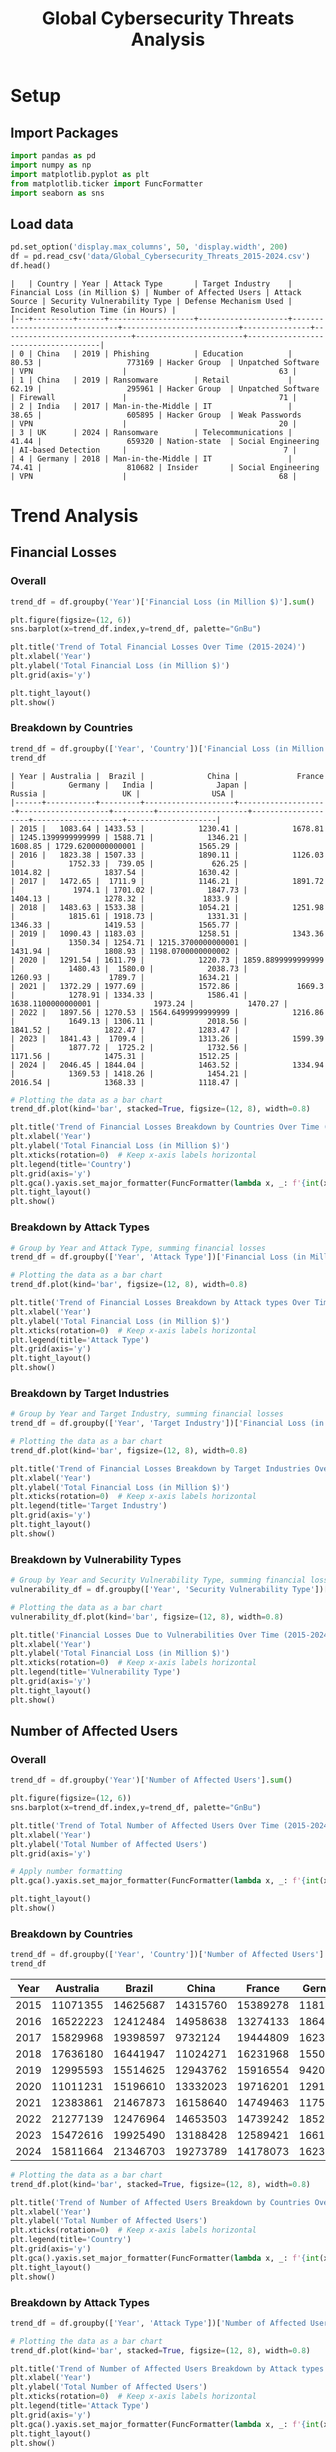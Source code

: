 #+title: Global Cybersecurity Threats Analysis
#+OPTIONS: H:3 date:nil author:nil
#+EXPORT_FILE_NAME: Analysis

* Config :noexport:
#+begin_src emacs-lisp :exports none :results none :eval always
(setq org-latex-listings 'minted
      org-latex-packages-alist '(("" "minted"))
      org-latex-minted-options '(("frame" "lines") ("fontsize" "\\footnotesize") ("breakautoindent" "true") ("breaklines" "true"))
      org-latex-pdf-process
      '("latexmk -xelatex -quiet -shell-escape -f %f"))
#+end_src

#+latex_class: article
#+latex_class_options: [a4paper,12pt]

#+LATEX_HEADER: \usepackage[default,scale=0.95]{opensans}
#+LATEX_HEADER: \usepackage[table]{xcolor}
#+LATEX_HEADER: \usepackage[margin=0.8in,bmargin=1.0in,tmargin=1.0in]{geometry}
#+LATEX_HEADER: \usepackage{enumitem, csquotes, caption, array, booktabs, ltablex, adjustbox}
#+LATEX_HEADER: \usepackage{pifont, mathabx}
#+LATEX_HEADER: \usepackage{mathpazo}
#+LATEX_HEADER: \usepackage[dvipsnames]{xcolor}
#+LATEX_HEADER: \usepackage[inkscapearea=page]{svg}
#+LATEX_HEADER: \makeatletter
#+LATEX_HEADER: \newcommand*{\compress}{\@minipagetrue}
#+LATEX_HEADER: \makeatother
#+LATEX_HEADER: \newlist{tabenum}{enumerate}{1}
#+LATEX_HEADER: \setlist[tabenum]{label=\arabic*. ,leftmargin=*, itemsep=2pt, after=\vspace{-\baselineskip}, before=\vspace{-0.5\baselineskip}}
#+LATEX_HEADER: \newlist{tabitem}{itemize}{1}
#+LATEX_HEADER: \setlist[tabitem]{label=$\bullet$, leftmargin=*, itemsep=2pt, after=\vspace{-\baselineskip}, before=\vspace{-0.5\baselineskip}}
#+LATEX_HEADER: \keepXColumns
#+LaTeX_HEADER: \usepackage{multicol}
#+LaTeX_HEADER: \usepackage[none]{hyphenat}
#+LATEX_HEADER: \usepackage[linkcolor=MidnightBlue,urlcolor=Orange]{hyperref}
#+LATEX_HEADER: \hypersetup{colorlinks=true}
#+LATEX_HEADER: \AtBeginDocument{%
#+LATEX_HEADER: \hypersetup{
#+LATEX_HEADER:  allbordercolors={1 1 1},
#+LATEX_HEADER:  urlbordercolor=Orange,
#+LATEX_HEADER:  pdfborderstyle={/S/U/W 1}
#+LATEX_HEADER: }}
#+LATEX_HEADER: \usepackage{fontawesome5}
#+LaTeX_HEADER: \renewcommand\labelitemii{\sqbullet}
#+LaTeX_HEADER: \renewcommand\labelitemi{\bullet}

* COMMENT Setup
#+BEGIN_SRC emacs-lisp :session t
(pipenv-deactivate)
(pipenv-activate)
#+END_SRC

* Setup
** Import Packages
#+begin_src python :session t :eval no-export
import pandas as pd
import numpy as np
import matplotlib.pyplot as plt
from matplotlib.ticker import FuncFormatter
import seaborn as sns
#+end_src

#+RESULTS:
: None
** Load data
#+begin_src python :session t :eval no-export :exports both :results table :wrap src text
pd.set_option('display.max_columns', 50, 'display.width', 200)
df = pd.read_csv('data/Global_Cybersecurity_Threats_2015-2024.csv')
df.head()
#+end_src

#+RESULTS:
#+begin_src text
|   | Country | Year | Attack Type       | Target Industry    | Financial Loss (in Million $) | Number of Affected Users | Attack Source | Security Vulnerability Type | Defense Mechanism Used | Incident Resolution Time (in Hours) |
|---+---------+------+-------------------+--------------------+-------------------------------+--------------------------+---------------+-----------------------------+------------------------+-------------------------------------|
| 0 | China   | 2019 | Phishing          | Education          |                         80.53 |                   773169 | Hacker Group  | Unpatched Software          | VPN                    |                                  63 |
| 1 | China   | 2019 | Ransomware        | Retail             |                         62.19 |                   295961 | Hacker Group  | Unpatched Software          | Firewall               |                                  71 |
| 2 | India   | 2017 | Man-in-the-Middle | IT                 |                         38.65 |                   605895 | Hacker Group  | Weak Passwords              | VPN                    |                                  20 |
| 3 | UK      | 2024 | Ransomware        | Telecommunications |                         41.44 |                   659320 | Nation-state  | Social Engineering          | AI-based Detection     |                                   7 |
| 4 | Germany | 2018 | Man-in-the-Middle | IT                 |                         74.41 |                   810682 | Insider       | Social Engineering          | VPN                    |                                  68 |
#+end_src

* Trend Analysis
** Financial Losses
*** Overall

#+begin_src python :session t :eval no-export :var f="output/fig/Trends-Financial-Losses-Overall.png" :results file :exports both
trend_df = df.groupby('Year')['Financial Loss (in Million $)'].sum()

plt.figure(figsize=(12, 6))
sns.barplot(x=trend_df.index,y=trend_df, palette="GnBu")

plt.title('Trend of Total Financial Losses Over Time (2015-2024)')
plt.xlabel('Year')
plt.ylabel('Total Financial Loss (in Million $)')
plt.grid(axis='y')

plt.tight_layout()
plt.show()
#+end_src

#+RESULTS:
[[file:output/fig/Trends-Financial-Losses-Overall.png]]
*** Breakdown by Countries
#+begin_src python :session t :eval no-export :exports both :results table
trend_df = df.groupby(['Year', 'Country'])['Financial Loss (in Million $)'].sum().unstack(fill_value=0)
trend_df
#+end_src

#+RESULTS:
#+begin_src text
| Year | Australia |  Brazil |              China |             France |            Germany |   India |              Japan |             Russia |                 UK |                USA |
|------+-----------+---------+--------------------+--------------------+--------------------+---------+--------------------+--------------------+--------------------+--------------------|
| 2015 |   1083.64 | 1433.53 |            1230.41 |            1678.81 | 1245.1399999999999 | 1588.71 |            1346.21 |            1608.85 | 1729.6200000000001 |            1565.29 |
| 2016 |   1823.38 | 1507.33 |            1890.11 |            1126.03 |            1752.33 |  739.05 |             626.25 |            1014.82 |            1837.54 |            1630.42 |
| 2017 |   1472.65 |  1711.9 |            1146.21 |            1891.72 |             1974.1 | 1701.02 |            1847.73 |            1404.13 |            1278.32 |             1833.9 |
| 2018 |   1483.63 | 1533.38 |            1054.21 |            1251.98 |            1815.61 | 1918.73 |            1331.31 |            1346.33 |            1419.53 |            1565.77 |
| 2019 |   1090.43 | 1183.03 |            1258.51 |            1343.36 |            1350.34 | 1254.71 | 1215.3700000000001 |            1431.94 |            1808.93 | 1198.0700000000002 |
| 2020 |   1291.54 | 1611.79 |            1220.73 | 1859.8899999999999 |            1480.43 |  1580.0 |            2038.73 |            1260.93 |             1789.7 |            1634.21 |
| 2021 |   1372.29 | 1977.69 |            1572.86 |             1669.3 |            1278.91 | 1334.33 |            1586.41 | 1638.1100000000001 |            1973.24 |            1470.27 |
| 2022 |   1897.56 | 1270.53 | 1564.6499999999999 |            1216.86 |            1649.13 | 1306.11 |            2018.56 |            1841.52 |            1822.47 |            1283.47 |
| 2023 |   1841.43 |  1709.4 |            1313.26 |            1599.39 |            1877.72 |  1725.2 |            1732.56 |            1171.56 |            1475.31 |            1512.25 |
| 2024 |   2046.45 | 1844.04 |            1463.52 |            1334.94 |            1369.53 | 1418.26 |            1454.21 |            2016.54 |            1368.33 |            1118.47 |
#+end_src

#+begin_src python :session t :eval no-export :var f="output/fig/Trends-finaicial-losses-by-countries.png" :results file :exports both
# Plotting the data as a bar chart
trend_df.plot(kind='bar', stacked=True, figsize=(12, 8), width=0.8)

plt.title('Trend of Financial Losses Breakdown by Countries Over Time (2015-2024)')
plt.xlabel('Year')
plt.ylabel('Total Financial Loss (in Million $)')
plt.xticks(rotation=0)  # Keep x-axis labels horizontal
plt.legend(title='Country')
plt.grid(axis='y')
plt.gca().yaxis.set_major_formatter(FuncFormatter(lambda x, _: f'{int(x):,}')) # Apply number formatting
plt.tight_layout()
plt.show()
#+end_src

#+RESULTS:
[[file:output/fig/Trends-finaicial-losses-by-countries.png]]

*** Breakdown by Attack Types

#+begin_src python :session t :eval no-export :var f="output/fig/Trends-financial-losses-by-attach-types.png" :results file :exports both
# Group by Year and Attack Type, summing financial losses
trend_df = df.groupby(['Year', 'Attack Type'])['Financial Loss (in Million $)'].sum().unstack(fill_value=0)

# Plotting the data as a bar chart
trend_df.plot(kind='bar', figsize=(12, 8), width=0.8)

plt.title('Trend of Financial Losses Breakdown by Attack types Over Time (2015-2024)')
plt.xlabel('Year')
plt.ylabel('Total Financial Loss (in Million $)')
plt.xticks(rotation=0)  # Keep x-axis labels horizontal
plt.legend(title='Attack Type')
plt.grid(axis='y')
plt.tight_layout()
plt.show()
#+end_src

#+RESULTS:
[[file:output/fig/Trends-financial-losses-by-attach-types.png]]

*** Breakdown by Target Industries

#+begin_src python :session t :eval no-export :var f="output/fig/Trends-financial-losses-by-target-industries.png" :results file :exports both
# Group by Year and Target Industry, summing financial losses
trend_df = df.groupby(['Year', 'Target Industry'])['Financial Loss (in Million $)'].sum().unstack(fill_value=0)

# Plotting the data as a bar chart
trend_df.plot(kind='bar', figsize=(12, 8), width=0.8)

plt.title('Trend of Financial Losses Breakdown by Target Industries Over Time (2015-2024)')
plt.xlabel('Year')
plt.ylabel('Total Financial Loss (in Million $)')
plt.xticks(rotation=0)  # Keep x-axis labels horizontal
plt.legend(title='Target Industry')
plt.grid(axis='y')
plt.tight_layout()
plt.show()
#+end_src

#+RESULTS:
[[file:output/fig/Trends-financial-losses-by-target-industries.png]]

*** Breakdown by Vulnerability Types

#+begin_src python :session t :eval no-export :var f="output/fig/trends-financial-losses-by-vulnerability-types.png" :results file :exports both
# Group by Year and Security Vulnerability Type, summing financial losses
vulnerability_df = df.groupby(['Year', 'Security Vulnerability Type'])['Financial Loss (in Million $)'].sum().unstack(fill_value=0)

# Plotting the data as a bar chart
vulnerability_df.plot(kind='bar', figsize=(12, 8), width=0.8)

plt.title('Financial Losses Due to Vulnerabilities Over Time (2015-2024)')
plt.xlabel('Year')
plt.ylabel('Total Financial Loss (in Million $)')
plt.xticks(rotation=0)  # Keep x-axis labels horizontal
plt.legend(title='Vulnerability Type')
plt.grid(axis='y')
plt.tight_layout()
plt.show()
#+end_src

#+RESULTS:
[[file:output/fig/trends-financial-losses-by-vulnerability-types.png]]
** Number of Affected Users
*** Overall

#+begin_src python :session t :eval no-export :var f="output/fig/Trends-affected-users-overall.png" :results file :exports both
trend_df = df.groupby('Year')['Number of Affected Users'].sum()

plt.figure(figsize=(12, 6))
sns.barplot(x=trend_df.index,y=trend_df, palette="GnBu")

plt.title('Trend of Total Number of Affected Users Over Time (2015-2024)')
plt.xlabel('Year')
plt.ylabel('Total Number of Affected Users')
plt.grid(axis='y')

# Apply number formatting
plt.gca().yaxis.set_major_formatter(FuncFormatter(lambda x, _: f'{int(x):,}'))

plt.tight_layout()
plt.show()
#+end_src

#+RESULTS:
[[file:output/fig/Trends-affected-users-overall.png]]
*** Breakdown by Countries
#+begin_src python :session t :eval no-export :results table :exports both
trend_df = df.groupby(['Year', 'Country'])['Number of Affected Users'].sum().unstack(fill_value=0)
trend_df
#+end_src

#+RESULTS:
| Year | Australia |   Brazil |    China |   France |  Germany |    India |    Japan |   Russia |       UK |      USA |
|------+-----------+----------+----------+----------+----------+----------+----------+----------+----------+----------|
| 2015 |  11071355 | 14625687 | 14315760 | 15389278 | 11814325 | 16632245 | 13971922 | 15601300 | 16071806 | 11799492 |
| 2016 |  16522223 | 12412484 | 14958638 | 13274133 | 18645691 | 12085161 |  7457248 | 11109717 | 17281052 | 20288237 |
| 2017 |  15829968 | 19398597 |  9732124 | 19444809 | 16239690 | 14927191 | 18421875 | 15475371 | 14937244 | 17401011 |
| 2018 |  17636180 | 16441947 | 11024271 | 16231968 | 15503497 | 13355822 | 15287249 | 15885557 | 13163819 | 17244644 |
| 2019 |  12995593 | 15514625 | 12943762 | 15916554 |  9420383 | 14398125 | 10207336 | 15758126 | 14851883 |  8206541 |
| 2020 |  11011231 | 15196610 | 13332023 | 19716201 | 12919945 | 19110451 | 17114862 | 16314224 | 17029565 | 17291649 |
| 2021 |  12383861 | 21467873 | 16158640 | 14749463 | 11751905 | 12091545 | 17272985 | 15183032 | 18009010 | 16173685 |
| 2022 |  21277139 | 12476964 | 14653503 | 14739242 | 18523873 | 17033943 | 18722065 | 17932425 | 16327854 | 11576152 |
| 2023 |  15472616 | 19925490 | 13188428 | 12589421 | 16617789 | 17031851 | 17499894 | 12500992 | 16594577 | 12884598 |
| 2024 |  15811664 | 21346703 | 19273789 | 14178073 | 16238260 | 12512325 | 12756378 | 16431091 | 13198173 | 11334861 |

#+begin_src python :session t :eval no-export :var f="output/fig/Trends-affected-users-by-countries.png" :results file :exports both
# Plotting the data as a bar chart
trend_df.plot(kind='bar', stacked=True, figsize=(12, 8), width=0.8)

plt.title('Trend of Number of Affected Users Breakdown by Countries Over Time (2015-2024)')
plt.xlabel('Year')
plt.ylabel('Total Number of Affected Users')
plt.xticks(rotation=0)  # Keep x-axis labels horizontal
plt.legend(title='Country')
plt.grid(axis='y')
plt.gca().yaxis.set_major_formatter(FuncFormatter(lambda x, _: f'{int(x):,}')) # Apply number formatting
plt.tight_layout()
plt.show()
#+end_src

#+RESULTS:
[[file:output/fig/Trends-affected-users-by-countries.png]]

*** Breakdown by Attack Types

#+begin_src python :session t :eval no-export :var f="output/fig/Trends-affected-users-by-attach-types.png" :results file :exports both
trend_df = df.groupby(['Year', 'Attack Type'])['Number of Affected Users'].sum().unstack(fill_value=0)

# Plotting the data as a bar chart
trend_df.plot(kind='bar', stacked=True, figsize=(12, 8), width=0.8)

plt.title('Trend of Number of Affected Users Breakdown by Attack types Over Time (2015-2024)')
plt.xlabel('Year')
plt.ylabel('Total Number of Affected Users')
plt.xticks(rotation=0)  # Keep x-axis labels horizontal
plt.legend(title='Attack Type')
plt.grid(axis='y')
plt.gca().yaxis.set_major_formatter(FuncFormatter(lambda x, _: f'{int(x):,}')) # Apply number formatting
plt.tight_layout()
plt.show()
#+end_src

#+RESULTS:
[[file:output/fig/Trends-affected-users-by-attach-types.png]]

*** Breakdown by Target Industries

#+begin_src python :session t :eval no-export :var f="output/fig/Trends-affected-users-by-target-industries.png" :results file :exports both

trend_df = df.groupby(['Year', 'Target Industry'])['Number of Affected Users'].sum().unstack(fill_value=0)

# Plotting the data as a bar chart
trend_df.plot(kind='bar', stacked=True, figsize=(12, 8), width=0.8)

plt.title('Trend of Number of Affected Users Breakdown by Target Industries Over Time (2015-2024)')
plt.xlabel('Year')
plt.ylabel('Total Number of Affected Users')
plt.xticks(rotation=0)  # Keep x-axis labels horizontal
plt.legend(title='Target Industry')
plt.grid(axis='y')
plt.gca().yaxis.set_major_formatter(FuncFormatter(lambda x, _: f'{int(x):,}')) # Apply number formatting
plt.tight_layout()
plt.show()
#+end_src

#+RESULTS:
[[file:output/fig/Trends-affected-users-by-target-industries.png]]

*** Breakdown by Vulnerability Types

#+begin_src python :session t :eval no-export :var f="output/fig/trends-affected-users-by-vulnerability-types.png" :results file :exports both
trend_df = df.groupby(['Year', 'Security Vulnerability Type'])['Number of Affected Users'].sum().unstack(fill_value=0)

# Plotting the data as a bar chart
trend_df.plot(kind='bar', stacked=True, figsize=(12, 8), width=0.8)

plt.title('Trend of Number of Affected Users Breakdown by Vulnerabilities Over Time (2015-2024)')
plt.xlabel('Year')
plt.ylabel('Total Number of Affected Users')
plt.xticks(rotation=0)  # Keep x-axis labels horizontal
plt.legend(title='Security Vulnerability Type')
plt.grid(axis='y')
plt.gca().yaxis.set_major_formatter(FuncFormatter(lambda x, _: f'{int(x):,}')) # Apply number formatting
plt.tight_layout()
plt.show()
#+end_src

#+RESULTS:
[[file:output/fig/trends-affected-users-by-vulnerability-types.png]]

* Geographical Analysis
- Compare the frequency and impact of cyberattacks across different countries.
- Identify which countries are most affected by specific attack types.
** Financial Losses
*** Overall
#+begin_src python :session t :eval no-export :var f="output/fig/Geographical-financial-losses-overall.png" :results file :exports both
grouped_df = df.groupby('Country')['Financial Loss (in Million $)'].sum()

# Plotting the pie chart
plt.figure(figsize=(10, 8))
wedges, texts, autotexts = plt.pie(grouped_df, autopct=lambda pct:f"${round(grouped_df.sum()*pct/100):,}M\n({pct:.1f}%)", textprops=dict(color="w"), wedgeprops=dict(width=0.7, edgecolor='w'))
plt.legend(wedges, grouped_df.index, title="Countries", loc="center left", bbox_to_anchor=(1, 0, 0.5, 1))
plt.title('Financial Losses by Country (2015-2024)')
plt.tight_layout()
plt.show()
#+end_src

#+RESULTS:
[[file:output/fig/Geographical-financial-losses-overall.png]]

*** Breakdown by Attack Types

#+begin_src python :session t :eval no-export :results table :exports both
grouped_df = df.groupby(['Country', 'Attack Type'])['Financial Loss (in Million $)'].sum().unstack(fill_value=0)
grouped_df
#+end_src

#+RESULTS:
| Country   |    DDoS | Malware | Man-in-the-Middle |           Phishing |         Ransomware |      SQL Injection |
|-----------+---------+---------+-------------------+--------------------+--------------------+--------------------|
| Australia | 3071.53 | 3026.17 |           2534.89 |            2911.85 |            2019.07 |            1839.49 |
| Brazil    | 3083.66 | 2557.21 |           2160.92 |            2934.49 |             2152.6 | 2893.7400000000002 |
| China     | 2665.38 | 2276.29 |           1981.22 | 2143.7400000000002 |            2566.17 |            2081.67 |
| France    | 2504.98 | 2223.92 |           1891.18 |            3170.87 |            2657.22 |            2524.11 |
| Germany   | 2188.92 | 2726.08 |           2986.04 |            2396.63 |            2269.19 |            3226.38 |
| India     | 2299.43 |  2097.0 |           2376.06 |            2313.18 |            2678.64 |            2801.81 |
| Japan     | 2515.52 | 2094.56 |           2626.23 |            3141.36 |            2125.44 |            2694.23 |
| Russia    | 2925.27 | 2446.15 |           2471.18 |             1767.5 | 2859.2400000000002 |            2265.39 |
| UK        |  3143.2 | 2528.71 |           2531.63 |            3128.33 |            2491.42 |             2679.7 |
| USA       | 3233.03 | 1991.86 |           1991.52 |            2785.34 |            2660.33 |            2150.04 |

#+begin_src python :session t :eval no-export :var f="output/fig/Geographical-financial-losses-by-attack-types.png" :results file :exports both
# Plotting the data as a bar chart
grouped_df.plot(kind='bar', figsize=(12, 8), width=0.8)

plt.title('Financial Losses by Different Attack Types in Different Countries')
plt.xlabel('Country')
plt.ylabel('Total Financial Loss (in Million $)')
plt.xticks(rotation=0)  # Keep x-axis labels horizontal
plt.legend(ncol=6, loc="upper center", bbox_to_anchor=(0.5,-0.08))
plt.grid(axis='y')
plt.gca().yaxis.set_major_formatter(FuncFormatter(lambda x, _: f'{int(x):,}')) # Apply number formatting
plt.tight_layout()
plt.show()
#+end_src

#+RESULTS:
[[file:output/fig/Geographical-financial-losses-by-attack-types.png]]

*** Breakdown by Target Industries

#+begin_src python :session t :eval no-export :results table :exports both
grouped_df = df.groupby(['Country', 'Target Industry'])['Financial Loss (in Million $)'].sum().unstack(fill_value=0)
grouped_df
#+end_src

#+RESULTS:
| Country   | Banking |          Education | Government | Healthcare |                 IT |  Retail | Telecommunications |
|-----------+---------+--------------------+------------+------------+--------------------+---------+--------------------|
| Australia | 2285.81 |            2243.91 |    1941.91 |     2808.7 | 2011.6399999999999 | 2036.18 |            2074.85 |
| Brazil    | 2292.02 |            2449.51 |    1749.89 |    2609.41 |            2575.09 |  2323.8 |             1782.9 |
| China     | 1788.04 |            2247.96 |    1728.75 |    2073.64 |            2293.12 | 1520.02 |            2062.94 |
| France    | 2036.86 |            1728.59 |    2076.87 |    2445.17 |            2827.31 | 2434.22 |            1423.26 |
| Germany   | 2622.86 |             1397.1 |    2591.92 |    2356.53 |            2256.15 | 2262.57 |            2306.11 |
| India     | 2296.45 | 2004.3799999999999 |     2215.0 |    1631.46 |            2723.52 | 1892.15 |            1803.16 |
| Japan     |  2092.3 |            2186.71 |     1864.9 |    1838.63 |            2406.81 | 2391.85 |            2416.14 |
| Russia    | 2620.95 |            2214.73 |    2000.22 |    1627.85 |            2284.95 | 1449.33 |             2536.7 |
| UK        | 2769.94 |            1616.99 |    2554.67 |    1996.82 |            3067.59 | 2047.72 | 2449.2599999999998 |
| USA       | 1967.16 |            1981.55 |     2481.2 |    1653.08 |            2363.65 | 2761.71 |            1603.77 |

#+begin_src python :session t :eval no-export :var f="output/fig/Geographical-financial-losses-by-industries.png" :results file :exports both
# Plotting the data as a bar chart
grouped_df.plot(kind='bar', figsize=(12, 8), width=0.8)

plt.title('Financial Losses by Target Industries in Different Countries')
plt.xlabel('Country')
plt.ylabel('Total Financial Loss (in Million $)')
plt.xticks(rotation=0)  # Keep x-axis labels horizontal
plt.legend(ncol=6, loc="upper center", bbox_to_anchor=(0.5,-0.08))
plt.grid(axis='y')
plt.gca().yaxis.set_major_formatter(FuncFormatter(lambda x, _: f'{int(x):,}')) # Apply number formatting
plt.tight_layout()
plt.show()
#+end_src

#+RESULTS:
[[file:output/fig/Geographical-financial-losses-by-industries.png]]

***  by Target Industries

#+begin_src python :session t :eval no-export :results table :exports both
grouped_df = df.groupby(['Country', 'Security Vulnerability Type'])['Financial Loss (in Million $)'].sum().unstack(fill_value=0)
grouped_df
#+end_src

#+RESULTS:
| Country   | Social Engineering | Unpatched Software |     Weak Passwords | Zero-day |
|-----------+--------------------+--------------------+--------------------+----------|
| Australia |            3692.44 |            3811.46 |            3819.65 |  4079.45 |
| Brazil    |            4166.16 |            3491.26 | 4272.7699999999995 |  3852.43 |
| China     |            3836.52 |            2887.97 |             3269.9 |  3720.08 |
| France    |            3659.89 |            3493.17 |             3067.7 |  4751.52 |
| Germany   |            3689.08 |            4702.51 |            3606.09 |  3795.56 |
| India     |            2911.76 |            4244.57 |            3256.32 |  4153.47 |
| Japan     | 3879.2599999999998 |            3134.11 |            3852.43 |  4331.54 |
| Russia    | 3773.9700000000003 |            3839.04 |            3711.48 |  3410.24 |
| UK        |            4664.55 |            4139.15 |            4040.76 |  3658.53 |
| USA       |            3752.91 |            3281.19 |             3982.3 |  3795.72 |

#+begin_src python :session t :eval no-export :var f="output/fig/Geographical-financial-losses-by-vulnerability-types.png" :results file :exports both
# Plotting the data as a bar chart
grouped_df.plot(kind='bar', figsize=(12, 8), width=0.8)

plt.title('Financial Losses by Vulnerability Types in Different Countries')
plt.xlabel('Country')
plt.ylabel('Total Financial Loss (in Million $)')
plt.xticks(rotation=0)  # Keep x-axis labels horizontal
plt.legend(ncol=6, loc="upper center", bbox_to_anchor=(0.5,-0.08))
plt.grid(axis='y')
plt.gca().yaxis.set_major_formatter(FuncFormatter(lambda x, _: f'{int(x):,}')) # Apply number formatting
plt.tight_layout()
plt.show()
#+end_src

#+RESULTS:
[[file:output/fig/Geographical-financial-losses-by-vulnerability-types.png]]

** Number of Affected Users
*** Overall
#+begin_src python :session t :eval no-export :var f="output/fig/Geographical-affected-users-overall.png" :results file :exports both
country_df = df.groupby('Country')['Number of Affected Users'].sum()

# Plotting the pie chart
plt.figure(figsize=(10, 8))
wedges, texts, autotexts = plt.pie(country_df, autopct=lambda pct:f"{round(country_df.sum()*pct/100):,}\n({pct:.1f}%)", textprops=dict(color="w"), wedgeprops=dict(width=0.7, edgecolor='w'))
plt.legend(wedges, country_df.index, title="Countries", loc="center left", bbox_to_anchor=(1, 0, 0.5, 1))
plt.title('Number of Affected Users by Country (2015-2024)')
plt.tight_layout()
plt.show()
#+end_src

#+RESULTS:
[[file:output/fig/Geographical-affected-users-overall.png]]
*** Breakdown by Attack Types

#+begin_src python :session t :eval no-export :results table :exports both
grouped_df = df.groupby(['Country', 'Attack Type'])['Number of Affected Users'].sum().unstack(fill_value=0)
grouped_df
#+end_src

#+RESULTS:
| Country   |     DDoS |  Malware | Man-in-the-Middle | Phishing | Ransomware | SQL Injection |
|-----------+----------+----------+-------------------+----------+------------+---------------|
| Australia | 31680693 | 33960220 |          22518909 | 22390813 |   19177903 |      20283292 |
| Brazil    | 32331598 | 27529028 |          22472326 | 25045910 |   28170653 |      33257465 |
| China     | 25216140 | 22234189 |          22677828 | 25066462 |   23290803 |      21095516 |
| France    | 29042198 | 22498584 |          20683824 | 30408495 |   24458280 |      29137761 |
| Germany   | 22714784 | 22593199 |          24835152 | 23820513 |   21487419 |      32224291 |
| India     | 21347569 | 22395214 |          26568402 | 26105954 |   26491982 |      26269538 |
| Japan     | 24214976 | 27181900 |          25028943 | 25750354 |   22015956 |      24519685 |
| Russia    | 25381101 | 20041990 |          23953238 | 24013027 |   33144185 |      25658294 |
| UK        | 24662842 | 27415131 |          27565197 | 28015585 |   23944806 |      25861422 |
| USA       | 28609364 | 20908958 |          22405704 | 27100862 |   25710920 |      19465062 |

#+begin_src python :session t :eval no-export :var f="output/fig/Geographical-affected-users-by-attack-types.png" :results file :exports both
# Plotting the data as a bar chart
grouped_df.plot(kind='bar', figsize=(12, 8), width=0.8)

plt.title('Number of Users Affected by Different Attack Types in Different Countries')
plt.xlabel('Country')
plt.ylabel('Total Number of Affected Users')
plt.xticks(rotation=0)  # Keep x-axis labels horizontal
plt.legend(ncol=6, loc="upper center", bbox_to_anchor=(0.5,-0.08))
plt.grid(axis='y')
plt.gca().yaxis.set_major_formatter(FuncFormatter(lambda x, _: f'{int(x):,}')) # Apply number formatting
plt.tight_layout()
plt.show()
#+end_src

#+RESULTS:
[[file:output/fig/Geographical-affected-users-by-attack-types.png]]
*** Breakdown by Target Industries

#+begin_src python :session t :eval no-export :results table :exports both
grouped_df = df.groupby(['Country', 'Target Industry'])['Number of Affected Users'].sum().unstack(fill_value=0)
grouped_df
#+end_src

#+RESULTS:
| Country   |  Banking | Education | Government | Healthcare |       IT |   Retail | Telecommunications |
|-----------+----------+-----------+------------+------------+----------+----------+--------------------|
| Australia | 24091736 |  19353282 |   21431052 |   25171156 | 19880173 | 21540256 |           18544175 |
| Brazil    | 26155727 |  24832426 |   20148467 |   28345995 | 28113529 | 19873671 |           21337165 |
| China     | 16655683 |  23978380 |   15119967 |   25036722 | 25654123 | 13816525 |           19319538 |
| France    | 18432132 |  19438280 |   24701233 |   27765020 | 27984331 | 25145910 |           12762236 |
| Germany   | 22179754 |  16906535 |   20548248 |   20001882 | 26734222 | 19169177 |           22135540 |
| India     | 23877886 |  20211347 |   18497871 |   18616483 | 28243125 | 20595810 |           19136137 |
| Japan     | 19328408 |  27833081 |   18163470 |   18311429 | 23573823 | 23358354 |           18143249 |
| Russia    | 26445149 |  25388211 |   20084391 |   18869355 | 23682282 | 11980441 |           25742006 |
| UK        | 27385750 |  19217857 |   23921622 |   17977995 | 23622708 | 21909685 |           23429366 |
| USA       | 20546181 |  17845333 |   18622709 |   16175879 | 22606513 | 29386557 |           19017698 |

#+begin_src python :session t :eval no-export :var f="output/fig/Geographical-affected-users-by-industries.png" :results file :exports both
# Plotting the data as a bar chart
grouped_df.plot(kind='bar', figsize=(12, 8), width=0.8)

plt.title('Number of Users Affected by Target Industries in Different Countries')
plt.xlabel('Country')
plt.ylabel('Total Number of Affected Users')
plt.xticks(rotation=0)  # Keep x-axis labels horizontal
plt.legend(ncol=6, loc="upper center", bbox_to_anchor=(0.5,-0.08))
plt.grid(axis='y')
plt.gca().yaxis.set_major_formatter(FuncFormatter(lambda x, _: f'{int(x):,}')) # Apply number formatting
plt.tight_layout()
plt.show()
#+end_src

#+RESULTS:
[[file:output/fig/Geographical-affected-users-by-industries.png]]
*** Breakdown by Vulnerabilities

#+begin_src python :session t :eval no-export :results table :exports both
grouped_df = df.groupby(['Country', 'Security Vulnerability Type'])['Number of Affected Users'].sum().unstack(fill_value=0)
grouped_df
#+end_src

#+RESULTS:
| Country   | Social Engineering | Unpatched Software | Weak Passwords | Zero-day |
|-----------+--------------------+--------------------+----------------+----------|
| Australia |           32655628 |           37239422 |       38511547 | 41605233 |
| Brazil    |           44264096 |           32665808 |       47545440 | 44331636 |
| China     |           37903166 |           33993101 |       27718498 | 39966173 |
| France    |           41497066 |           33848891 |       31830875 | 49052310 |
| Germany   |           28330489 |           44417172 |       40267316 | 34660381 |
| India     |           32481881 |           43014921 |       33843651 | 39838206 |
| Japan     |           38440588 |           29961591 |       39611830 | 40697805 |
| Russia    |           40737980 |           39032497 |       37186290 | 35235068 |
| UK        |           40211515 |           36562515 |       41485989 | 39204964 |
| USA       |           37576452 |           33803605 |       41116265 | 31704548 |

#+begin_src python :session t :eval no-export :var f="output/fig/Geographical-affected-users-by-.png" :results file :exports both
# Plotting the data as a bar chart
grouped_df.plot(kind='bar', figsize=(12, 8), width=0.8)

plt.title('Number of Users Affected by Vulnerability Types in Different Countries')
plt.xlabel('Country')
plt.ylabel('Total Number of Affected Users')
plt.xticks(rotation=0)  # Keep x-axis labels horizontal
plt.legend(ncol=6, loc="upper center", bbox_to_anchor=(0.5,-0.08))
plt.grid(axis='y')
plt.gca().yaxis.set_major_formatter(FuncFormatter(lambda x, _: f'{int(x):,}')) # Apply number formatting
plt.tight_layout()
plt.show()
#+end_src

#+RESULTS:
[[file:output/fig/Geographical-affected-users-by-.png]]

* Financial Impact Analysis
- Assess the total financial losses caused by cyberattacks per year or country.
- Analyze the correlation between attack types and financial losses.

* Industry Analysis
- Determine which industries are most frequently targeted by cyberattacks.
- Assess the impact of attacks on different sectors, such as healthcare, finance, and education.

* Vulnerability Analysis
- Identify common security vulnerabilities exploited in attacks.
- Analyze the effectiveness of various defense mechanisms used against attacks.

* User Impact Analysis
- Assess how many users are affected by different attack types or in different countries.
- Explore the relationship between the number of affected users and financial losses.

* Response Time Analysis
- Analyze the incident resolution times based on attack types or countries.
- Identify any patterns in response effectiveness.

* Defensive Mechanism Effectiveness
- Evaluate the success rates of different defense mechanisms against various attack types.
